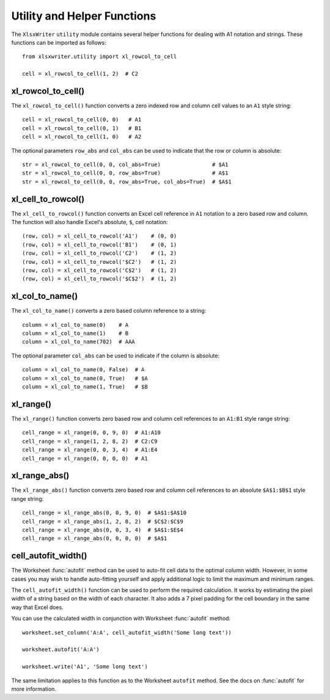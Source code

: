.. SPDX-License-Identifier: BSD-2-Clause
   Copyright 2013-2024, John McNamara, jmcnamara@cpan.org

.. _utility:

Utility and Helper Functions
----------------------------

The ``XlsxWriter`` ``utility`` module contains several helper functions for
dealing with A1 notation and strings. These functions can be imported as
follows::

    from xlsxwriter.utility import xl_rowcol_to_cell

    cell = xl_rowcol_to_cell(1, 2)  # C2


xl_rowcol_to_cell()
~~~~~~~~~~~~~~~~~~~

.. py:function:: xl_rowcol_to_cell(row, col[, row_abs, col_abs])

   Convert a zero indexed row and column cell reference to a A1 style string.

   :param int row:      The cell row.
   :param int col:      The cell column.
   :param bool row_abs: Optional flag to make the row absolute.
   :param bool col_abs: Optional flag to make the column absolute.
   :return:             ``A1`` style string.
   :rtype:              str


The ``xl_rowcol_to_cell()`` function converts a zero indexed row and column
cell values to an ``A1`` style string::

    cell = xl_rowcol_to_cell(0, 0)   # A1
    cell = xl_rowcol_to_cell(0, 1)   # B1
    cell = xl_rowcol_to_cell(1, 0)   # A2

The optional parameters ``row_abs`` and ``col_abs`` can be used to indicate
that the row or column is absolute::

    str = xl_rowcol_to_cell(0, 0, col_abs=True)                # $A1
    str = xl_rowcol_to_cell(0, 0, row_abs=True)                # A$1
    str = xl_rowcol_to_cell(0, 0, row_abs=True, col_abs=True)  # $A$1


xl_cell_to_rowcol()
~~~~~~~~~~~~~~~~~~~

.. py:function:: xl_cell_to_rowcol(cell_str)

   Convert a cell reference in ``A1`` notation to a zero indexed row and column.

   :param string cell_str: ``A1`` style string, absolute or relative.
   :return:                Tuple of ints for (row, col).
   :rtype:                 (int, int).


The ``xl_cell_to_rowcol()`` function converts an Excel cell reference in ``A1``
notation to a zero based row and column. The function will also handle Excel's
absolute, ``$``, cell notation::

    (row, col) = xl_cell_to_rowcol('A1')    # (0, 0)
    (row, col) = xl_cell_to_rowcol('B1')    # (0, 1)
    (row, col) = xl_cell_to_rowcol('C2')    # (1, 2)
    (row, col) = xl_cell_to_rowcol('$C2')   # (1, 2)
    (row, col) = xl_cell_to_rowcol('C$2')   # (1, 2)
    (row, col) = xl_cell_to_rowcol('$C$2')  # (1, 2)


xl_col_to_name()
~~~~~~~~~~~~~~~~

.. py:function:: xl_col_to_name(col[, col_abs])

   Convert a zero indexed column cell reference to a string.

   :param int col:      The cell column.
   :param bool col_abs: Optional flag to make the column absolute.
   :return:             Column style string.
   :rtype:              str


The ``xl_col_to_name()`` converts a zero based column reference to a string::

    column = xl_col_to_name(0)    # A
    column = xl_col_to_name(1)    # B
    column = xl_col_to_name(702)  # AAA

The optional parameter ``col_abs`` can be used to indicate if the column is
absolute::

    column = xl_col_to_name(0, False)  # A
    column = xl_col_to_name(0, True)   # $A
    column = xl_col_to_name(1, True)   # $B


xl_range()
~~~~~~~~~~

.. py:function:: xl_range(first_row, first_col, last_row, last_col)

   Converts zero indexed row and column cell references to a A1:B1 range
   string.

   :param int first_row:     The first cell row.
   :param int first_col:     The first cell column.
   :param int last_row:      The last cell row.
   :param int last_col:      The last cell column.
   :return:                  ``A1:B1`` style range string.
   :rtype:                   str


The ``xl_range()`` function converts zero based row and column cell references
to an ``A1:B1`` style range string::

    cell_range = xl_range(0, 0, 9, 0)  # A1:A10
    cell_range = xl_range(1, 2, 8, 2)  # C2:C9
    cell_range = xl_range(0, 0, 3, 4)  # A1:E4
    cell_range = xl_range(0, 0, 0, 0)  # A1


xl_range_abs()
~~~~~~~~~~~~~~

.. py:function:: xl_range_abs(first_row, first_col, last_row, last_col)

   Converts zero indexed row and column cell references to a $A$1:$B$1
   absolute range string.

   :param int first_row:     The first cell row.
   :param int first_col:     The first cell column.
   :param int last_row:      The last cell row.
   :param int last_col:      The last cell column.
   :return:                  ``$A$1:$B$1`` style range string.
   :rtype:                   str


The ``xl_range_abs()`` function converts zero based row and column cell
references to an absolute ``$A$1:$B$1`` style range string::

    cell_range = xl_range_abs(0, 0, 9, 0)  # $A$1:$A$10
    cell_range = xl_range_abs(1, 2, 8, 2)  # $C$2:$C$9
    cell_range = xl_range_abs(0, 0, 3, 4)  # $A$1:$E$4
    cell_range = xl_range_abs(0, 0, 0, 0)  # $A$1




cell_autofit_width()
~~~~~~~~~~~~~~~~~~~~

.. py:function:: cell_autofit_width(string)

   Calculate the width required to auto-fit a string in a cell.

   :param String string: The string to calculate the cell width for.
   :return:              The string autofit width in pixels. Returns 0 if the
                         string is empty.
   :rtype:               int

The Worksheet :func:`autofit` method can be used to auto-fit cell data to the
optimal column width. However, in some cases you may wish to handle auto-fitting
yourself and apply additional logic to limit the maximum and minimum ranges.

The ``cell_autofit_width()`` function can be used to perform the required
calculation. It works by estimating the pixel width of a string based on the
width of each character. It also adds a 7 pixel padding for the cell
boundary in the same way that Excel does.

You can use the  calculated width in conjunction with Worksheet :func:`autofit`
method::

    worksheet.set_column('A:A', cell_autofit_width('Some long text'))

    worksheet.autofit('A:A')

    worksheet.write('A1', 'Some long text')

The same limitation applies to this function as to the Worksheet ``autofit``
method. See the docs on :func:`autofit`  for more information.